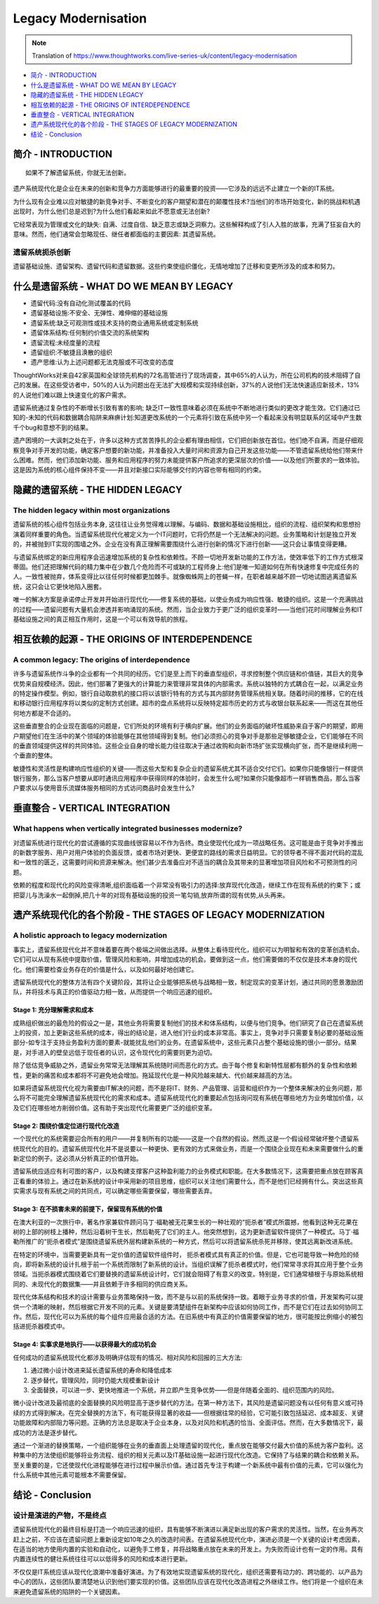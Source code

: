 Legacy Modernisation
==========================

.. note::
  Translation of https://www.thoughtworks.com/live-series-uk/content/legacy-modernisation
  
*  `简介 - INTRODUCTION`_
*  `什么是遗留系统 - WHAT DO WE MEAN BY LEGACY`_
* `隐藏的遗留系统 - THE HIDDEN LEGACY`_
* `相互依赖的起源 - THE ORIGINS OF INTERDEPENDENCE`_
* `垂直整合 - VERTICAL INTEGRATION`_
* `遗产系统现代化的各个阶段 - THE STAGES OF LEGACY MODERNIZATION`_
* `结论 - Conclusion`_
  


简介 - INTRODUCTION
------------------------------

::

  如果不了解遗留系统，你就无法创新。
  

遗产系统现代化是企业在未来的创新和竞争力方面能够进行的最重要的投资——它涉及的远远不止建立一个新的IT系统。

为什么现有企业难以应对敏捷的新竞争对手、不断变化的客户期望和潜在的颠覆性技术?当他们的市场开始变化，新的挑战和机遇出现时，为什么他们总是迟到?为什么他们看起来如此不愿意或无法创新?

它经常表现为管理或文化的缺失: 自满、过度自信、缺乏意志或缺乏洞察力。这些解释构成了引人入胜的故事，充满了狂妄自大的意味。然而，他们通常会忽略现任、继任者都面临的主要因素: 其遗留系统。

遗留系统扼杀创新
^^^^^^^^^^^^^^^^^

遗留基础设施、遗留架构、遗留代码和遗留数据。这些约束使组织僵化，无情地增加了迁移和变更所涉及的成本和努力。


什么是遗留系统 - WHAT DO WE MEAN BY LEGACY
--------------------------------------------------

* 遗留代码:没有自动化测试覆盖的代码
* 遗留基础设施:不安全、无弹性、难伸缩的基础设施
* 遗留系统:缺乏可观测性或技术支持的商业通用系统或定制系统
* 遗留体系结构:任何制约价值交流的系统架构
* 遗留流程:未经度量的流程
* 遗留组织:不敏捷且涣散的组织
* 遗产思维:认为上述问题都无法克服或不可改变的态度

ThoughtWorks对来自42家英国和全球领先机构的72名高管进行了现场调查，其中65%的人认为，所在公司机构的技术阻碍了自己的发展。在这些受访者中，50%的人认为问题出在无法扩大规模和实现持续创新，37%的人说他们无法快速适应新技术，13%的人说他们难以跟上快速变化的客户需求。

.. image:: ../../images/pie.png
  :width: 500px

遗留系统通过复杂性的不断增长引致有害的影响; 缺乏IT一致性意味着必须在系统中不断地进行类似的更改才能生效。它们通过已知的-未知的代码和数据耦合陷阱来麻痹计划:知道更改系统的一个元素将引致在系统中另一个看起来没有明显联系的区域中产生数千个bug和意想不到的结果。

遗产困境的一大讽刺之处在于，许多以这种方式苦苦挣扎的企业都有理由相信，它们把创新放在首位。他们绝不自满，而是仔细观察竞争对手开发的功能，确定客户想要的新功能，并准备投入大量时间和资源为自己开发这些功能——不管遗留系统给他们带来什么困难。然而，他们添加新功能、服务和应用程序的努力未能提供客户所追求的更深层次的价值——以及他们所要求的一致体验。这是因为系统的核心组件保持不变——并且对新接口实际能够交付的内容也带有相同的约束。

隐藏的遗留系统 - THE HIDDEN LEGACY
----------------------------------------

The hidden legacy within most organizations
^^^^^^^^^^^^^^^^^^^^^^^^^^^^^^^^^^^^^^^^^^^^^^^^

遗留系统的核心组件包括业务本身, 这往往让业务觉得难以理解。与编码、数据和基础设施相比，组织的流程、组织架构和思想扮演着同样重要的角色。当遗留系统现代化被定义为一个IT问题时，它将仍然是一个无法解决的问题。业务策略和计划是独立开发的，并被抛到IT实现的围墙之外。企业在没有真正理解需要围绕什么进行创新的情况下进行创新——这只会让事情变得更糟。

与遗留系统绑定的新应用程序会迅速增加系统的复杂性和依赖性。不顾一切地开发新功能的工作方法，使效率低下的工作方式根深蒂固。他们还把理解代码的精力集中在少数几个危险而不可或缺的工程师身上:他们是唯一知道如何在所有快速修复中完成任务的人。一致性被抛弃，体系变得比以往任何时候都更加棘手。就像蜘蛛网上的苍蝇一样，在职者越来越不顾一切地试图逃离遗留系统，这只会让它更快地陷入圈套。

唯一的解决方案是承诺停止开发并开始进行现代化——修复系统的基础，以使业务成为响应性强、敏捷的组织。这是一个充满挑战的过程——遗留问题有大量机会渗透并影响涌现的系统。然而，当企业致力于更广泛的组织变革时——当他们花时间理解业务和IT基础设施之间的真正相互作用时，这是一个可以有效导航的旅程。

相互依赖的起源 - THE ORIGINS OF INTERDEPENDENCE
------------------------------------------------------

A common legacy: The origins of interdependence
^^^^^^^^^^^^^^^^^^^^^^^^^^^^^^^^^^^^^^^^^^^^^^^^^^^^^^^

许多与遗留系统作斗争的企业都有一个共同的经历。它们是至上而下的垂直型组织，寻求控制整个供应链和价值链，其巨大的竞争优势来自规模经济。因此，他们部署了更强大的计算能力来管理非常具体的内部需求。系统以独特的方式耦合在一起，以满足业务的特定操作模型。例如，银行自动取款机的接口将以该银行特有的方式与其内部财务管理系统相关联。随着时间的推移，它的在线和移动银行应用程序将以类似的定制方式创建。超市的盘点系统将以反映特定超市历史的方式与收银台联系起来——而这在其他任何地方都是不合适的。

.. image:: ../../images/Vertical.png
  :width: 500px
  
这些垂直整合的企业现在面临的问题是，它们所处的环境有利于横向扩展。他们的业务面临的破坏性威胁来自于客户的期望，即用户期望他们在生活中的某个领域的体验能够在其他领域得到复制。他们必须担心的竞争对手是那些足够敏捷企业，它们能够在不同的垂直领域提供这样的共同体验。这些企业自身的增长能力往往取决于通过收购和向新市场扩张实现横向扩张，而不是继续利用一个垂直的整体。

敏捷性和灵活性是构建响应性组织的关键——而这些大型和复杂企业的遗留系统尤其不适合交付它们。如果你只能像银行一样提供银行服务，那么当客户想要从即时通讯应用程序中获得同样的体验时，会发生什么呢?如果你只能像超市一样销售商品，那么当客户要求以与使用音乐流媒体服务相同的方式访问商品时会发生什么?

垂直整合 - VERTICAL INTEGRATION
--------------------------------------------

What happens when vertically integrated businesses modernize?
^^^^^^^^^^^^^^^^^^^^^^^^^^^^^^^^^^^^^^^^^^^^^^^^^^^^^^^^^^^^^^^^^^^^^^^

对遗留系统进行现代化的尝试遵循的实现曲线很容易以不作为告终。商业使现代化成为一项战略任务。这可能是由于竞争对手推出的新数字服务、用户对用户体验的负面反馈，或者市场对更快、更便宜的路线的需求日益明显。它的领导者不得不面对代码的混乱和一致性的匮乏，这需要时间和资源来解决。他们甚少去准备应对不适当的耦合及其带来的显著增加项目风险和不可预测性的问题。

依赖的程度和现代化的风险变得清晰,组织面临着一个非常没有吸引力的选择:放弃现代化改造，继续工作在现有系统的约束下；或把婴儿与洗澡水一起倒掉,把几十年的对现有基础设施的投资一笔勾销,放弃所谓的现有优势,从头再来。

遗产系统现代化的各个阶段 - THE STAGES OF LEGACY MODERNIZATION
----------------------------------------------------------------

A holistic approach to legacy modernization
^^^^^^^^^^^^^^^^^^^^^^^^^^^^^^^^^^^^^^^^^^^^^^^^^^^

事实上，遗留系统现代化并不意味着要在两个极端之间做出选择。从整体上看待现代化，组织可以为明智和有效的变革创造机会。它们可以从现有系统中提取价值，管理风险和影响，并增加成功的机会。要做到这一点，他们需要做的不仅仅是技术本身的现代化。他们需要检查业务存在的价值是什么，以及如何最好地创建它。

遗留系统现代化的整体方法有四个关键阶段，其将让企业能够把系统与战略相一致，制定现实的变革计划，通过共同的愿景激励团队，并将技术与真正的价值驱动力相一致，从而提供一个响应迅速的组织。

Stage 1: 充分理解需求和成本
"""""""""""""""""""""""""""""""""

成熟组织做出的最危险的假设之一是，其他业务将需要复制他们的技术和体系结构，以便与他们竞争。他们研究了自己在遗留系统上的投资，加上更新这些系统的成本，得出的结论是，进入他们行业的成本非常高。事实上，竞争对手只需要复制必要的基础设施部分-如专注于支持业务盈利方面的要素-就能扰乱他们的业务。在遗留系统中，这些元素只占整个基础设施的很小一部分。结果是，对手进入的壁垒远低于现任者的认识，这令现代化的需要则更为迫切。

除了低估竞争威胁之外，遗留业务常常无法理解其系统随时间而恶化的方式。由于每个修复和新特性层都有额外的复杂性和依赖性，更新的痛苦和成本都将不可避免地会增加。拖延现代化是一种风险越来越大、代价越来越高的方法。

如果将遗留系统现代化视为需要由IT解决的问题，而不是将IT、财务、产品管理、运营和组织作为一个整体来解决的业务问题，那么将不可能完全理解遗留系统现代化的需求和成本。遗留系统现代化的重要起点包括询问现有系统在哪些地方为业务增加价值，以及它们在哪些地方削弱价值。这有助于突出现代化需要更广泛的组织变革。


Stage 2: 围绕价值定位进行现代化改造
"""""""""""""""""""""""""""""""""""""""""""

一个现代化的系统需要迎合所有的用户——并复制所有的功能——这是一个自然的假设。然而,这是一个假设经常破坏整个遗留系统现代化的目的。遗留系统现代化并不是说要以一种更快、更有效的方式来做业务，而是一个围绕企业现在和未来需要做什么的重新定位的例子。这必须从分析真正的价值开始。

遗留系统应适应有利可图的客户，以及构建支撑客户这种盈利能力的业务模式和职能。在大多数情况下，这需要把重点放在顾客真正看重的体验上。通过在新系统的设计中采用新的项目思维，组织可以关注他们需要什么，而不是他们已经拥有什么。突出这些真实需求与现有系统之间的共同点，可以确定哪些需要保留，哪些需要丢弃。

Stage 3: 在不损害未来的前提下，保留现有系统的价值
"""""""""""""""""""""""""""""""""""""""""""""""""

在澳大利亚的一次旅行中，著名作家兼软件顾问马丁·福勒被无花果生长的一种壮观的“扼杀者”模式所震撼，他看到这种无花果在树的上部的树枝上播种，然后沿着树干生长，然后勒死了它们的主人。他突然想到，这为更新遗留软件提供了一种模式。马丁·福勒所推广的“扼杀者模式”是围绕遗留系统外层构建新系统的一种方式，然后可以将遗留系统杀死并移除，使其远离新改进系统。

.. image:: ../../images/strangler.png
  :width: 500px

在特定的环境中，当需要更新具有一定价值的遗留软件组件时， 扼杀者模式具有真正的价值。但是，它也可能导致一种危险的倾向，即将新系统的设计扎根于前一个系统而限制了新系统的设计。当组织误解了扼杀者模式时，他们常常寻求将其应用于整个业务领域。当扼杀器模式围绕着它们要替换的遗留系统设计时，它们就会阻碍了有意义的改变。特别是，它们通常植根于与原始系统相同的、未现代化的数据集——并且依赖于许多相同的供应商关系。

现代化体系结构和技术的设计需要与业务策略保持一致，而不是与以前的系统保持一致。着眼于业务寻求的价值，开发架构可以提供一个清晰的映射，然后根据它开发不同的元素。关键是要清楚组件在新架构中应该如何协同工作，而不是它们在过去如何协同工作。然后，现代化可以为系统的每个组件应用最合适的方法。在旧系统中有真正的价值需要保留的地方，很可能按比例缩小的被包括进扼杀器模式中。

Stage 4: 实事求是地执行——以获得最大的成功机会
""""""""""""""""""""""""""""""""""""""""""""""

任何成功的遗留系统现代化都涉及明确评估现有的情况、相对风险和回报的三大方法:

1. 通过微小设计改进来延长遗留系统的寿命和降低成本
2. 逐步替代，管理风险，同时仍能大规模重新设计
3. 全面替换，可以进一步、更快地推进一个系统，并立即产生竞争优势——但是伴随着全面的、组织范围内的风险。

微小设计改进及最彻底的全面替换的风险明显高于逐步替代的方法。在第一种方法下，其风险是遗留问题没有以任何有意义或可持续的方式得到解决。在完全替换的方法下，有可能获得显著的收益——但根据往常的经验，它可能引致包括延迟、成本超支、关键功能故障和内部阻力等问题。正确的方法总是取决于企业本身，以及对风险和机遇的恰当、全面评估。然而，在大多数情况下，最成功的方法是逐步替代。

通过一个渐进的替换策略，一个组织能够在业务的垂直面上处理遗留的现代化，重点放在能够交付最大价值的系统为客户盈利。这种集中的方法使组织能够将业务流程、组织的相关元素以及IT基础设施一起进行现代化改造。它保持了与结果的耦合和依赖关系。至关重要的是，它还使现代化进程能够在进行过程中展示价值。通过首先专注于构建一个新系统中最有价值的元素，它可以强化为什么系统中其他元素可能根本不需要保留。

结论 - Conclusion
---------------------------

设计是演进的产物，不是终点
^^^^^^^^^^^^^^^^^^^^^^^^^^^^

遗留系统现代化的最终目标是打造一个响应迅速的组织，具有能够不断演进以满足新出现的客户需求的灵活性。当然，在业务再次赶上之前，不应该在遗留问题上重新设定如10年之久的改造时间表。在遗留系统现代化中，演进必须是一个关键的设计考虑因素，在适当的地方使用内置的实验和自动化，以避免手工修复，并将战略重点放在未来的开发上。为失败而设计也有一定的作用。具有内置连续性的健壮系统往往可以以低得多的风险和成本进行更新。

不仅仅是IT系统应该从现代化浪潮中准备好演进。为了有效地实现遗留系统的现代化，组织还需要有动力的、跨功能的、以产品为中心的团队，这些团队要清楚地认识到他们要实现的价值。这些团队应该在现代化改造进程之外继续工作。他们将是一个组织在未来避免遗留系统的陷阱的一个关键因素。


.. index:: legacy
